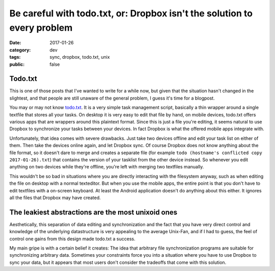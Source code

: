 =========================================================================
Be careful with todo.txt, or: Dropbox isn't the solution to every problem
=========================================================================

:date: 2017-01-26
:category: dev
:tags: sync, dropbox, todo.txt, unix
:public: false

Todo.txt
--------

This is one of those posts that I've wanted to write for a while now, but given
that the situation hasn't changed in the slightest, and that people are still
unaware of the general problem, I guess it's time for a blogpost.

You may or may not know `todo.txt <http://todotxt.com/>`_. It is a very simple
task management script, basically a thin wrapper around a single textfile that
stores all your tasks. On desktop it is very easy to edit that file by hand, on
mobile devices, todo.txt offers various apps that are wrappers around this
plaintext format. Since this is just a file you're editing, it seems natural to
use Dropbox to synchronize your tasks between your devices. In fact Dropbox is
what the offered mobile apps integrate with.

Unfortunately, that idea comes with severe drawbacks. Just take two devices
offline and edit your task list on either of them. Then take the devices online
again, and let Dropbox sync. Of course Dropbox does not know anything about the
file format, so it doesn't dare to merge and creates a separate file (for
example ``todo (hostname's conflicted copy 2017-01-26).txt``) that contains the
version of your tasklist from the other device instead. So whenever you edit
anything on two devices while they're offline, you're left with merging two
textfiles manually.

This wouldn't be so bad in situations where you are directly interacting with
the filesystem anyway, such as when editing the file on desktop with a normal
texteditor. But when you use the mobile apps, the entire point is that you
don't have to edit textfiles with a on-screen keyboard. At least the Android
application doesn't do anything about this either. It ignores all the files
that Dropbox may have created.

The leakiest abstractions are the most unixoid ones
---------------------------------------------------

Aesthetically, this separation of data editing and synchronization and the fact
that you have very direct control and knowledge of the underlying datastructure
is very appealing to the average Unix-Fan, and if I had to guess, the feel of
control one gains from this design made todo.txt a success.

My main gripe is with a certain belief it creates: The idea that arbitrary file
synchronization programs are suitable for synchronizing arbitrary data.
Sometimes your constraints force you into a situation where you have to use
Dropbox to sync your data, but it appears that most users don't consider the
tradeoffs that come with this solution.
